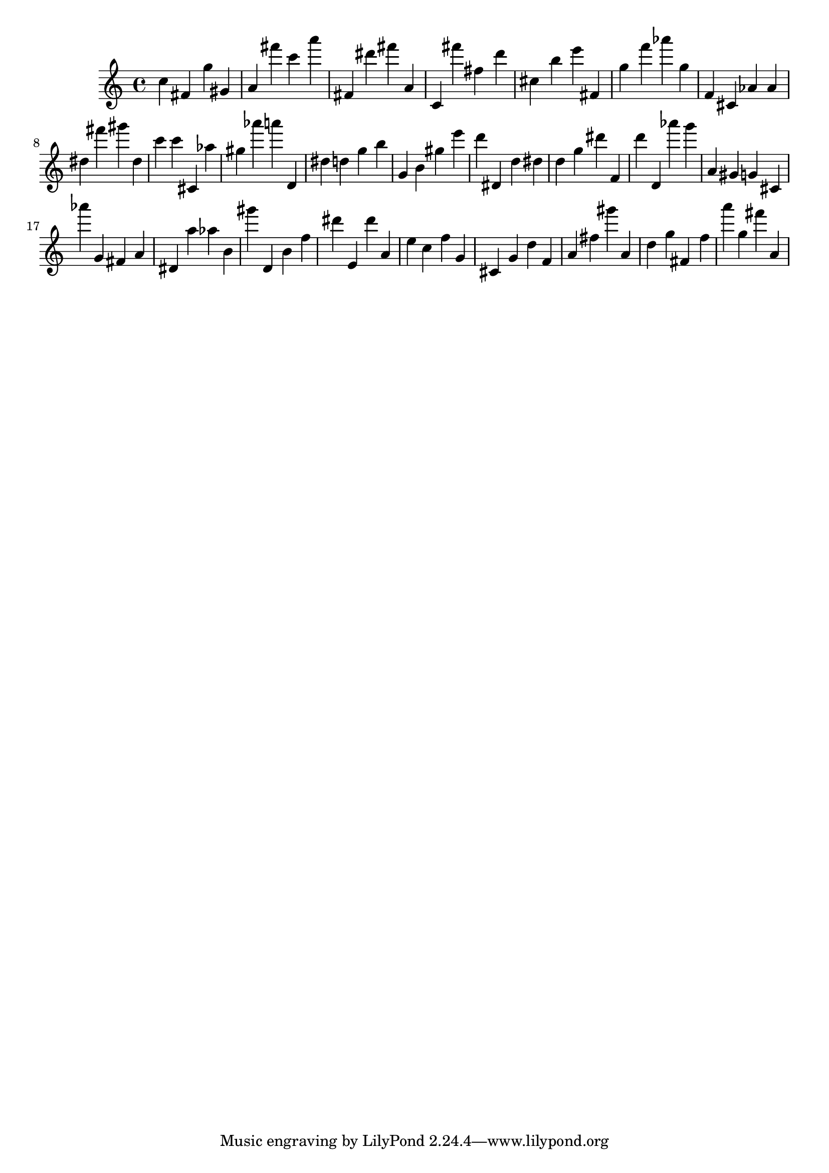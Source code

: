 \version "2.18.2"

\score {

{

\clef treble
c'' fis' g'' gis' a' fis''' c''' a''' fis' dis''' fis''' a' c' fis''' fis'' d''' cis'' b'' e''' fis' g'' f''' as''' g'' f' cis' as' as' dis'' fis''' gis''' dis'' c''' c''' cis' as'' gis'' as''' a''' d' dis'' d'' g'' b'' g' b' gis'' e''' d''' dis' d'' dis'' d'' g'' dis''' f' d''' d' as''' g''' a' gis' g' cis' as''' g' fis' a' dis' a'' as'' b' gis''' d' b' f'' dis''' e' dis''' a' e'' c'' f'' g' cis' g' d'' f' a' fis'' gis''' a' d'' g'' fis' f'' a''' g'' fis''' a' 
}

 \midi { }
 \layout { }
}